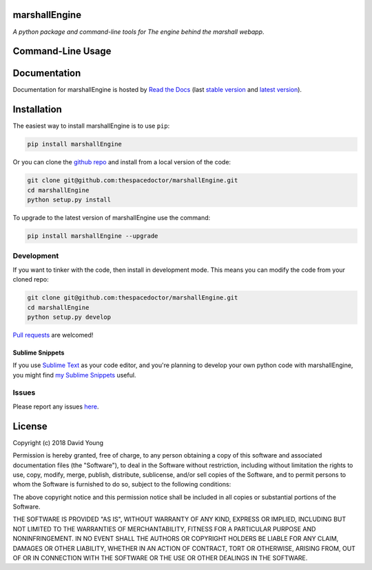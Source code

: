 marshallEngine 
=========================

.. image:: https://readthedocs.org/projects/marshallEngine/badge/
    :target: http://marshallEngine.readthedocs.io/en/latest/?badge
    :alt: Documentation Status

.. image:: https://cdn.rawgit.com/thespacedoctor/marshallEngine/master/coverage.svg
    :target: https://cdn.rawgit.com/thespacedoctor/marshallEngine/master/htmlcov/index.html
    :alt: Coverage Status

*A python package and command-line tools for The engine behind the marshall webapp*.





Command-Line Usage
==================

.. todo::

    - add usage

Documentation
=============

Documentation for marshallEngine is hosted by `Read the Docs <http://marshallEngine.readthedocs.org/en/stable/>`__ (last `stable version <http://marshallEngine.readthedocs.org/en/stable/>`__ and `latest version <http://marshallEngine.readthedocs.org/en/latest/>`__).

Installation
============

The easiest way to install marshallEngine is to use ``pip``:

.. code:: bash

    pip install marshallEngine

Or you can clone the `github repo <https://github.com/thespacedoctor/marshallEngine>`__ and install from a local version of the code:

.. code:: bash

    git clone git@github.com:thespacedoctor/marshallEngine.git
    cd marshallEngine
    python setup.py install

To upgrade to the latest version of marshallEngine use the command:

.. code:: bash

    pip install marshallEngine --upgrade


Development
-----------

If you want to tinker with the code, then install in development mode.
This means you can modify the code from your cloned repo:

.. code:: bash

    git clone git@github.com:thespacedoctor/marshallEngine.git
    cd marshallEngine
    python setup.py develop

`Pull requests <https://github.com/thespacedoctor/marshallEngine/pulls>`__
are welcomed!

Sublime Snippets
~~~~~~~~~~~~~~~~

If you use `Sublime Text <https://www.sublimetext.com/>`_ as your code editor, and you're planning to develop your own python code with marshallEngine, you might find `my Sublime Snippets <https://github.com/thespacedoctor/marshallEngine-Sublime-Snippets>`_ useful. 

Issues
------

Please report any issues
`here <https://github.com/thespacedoctor/marshallEngine/issues>`__.

License
=======

Copyright (c) 2018 David Young

Permission is hereby granted, free of charge, to any person obtaining a
copy of this software and associated documentation files (the
"Software"), to deal in the Software without restriction, including
without limitation the rights to use, copy, modify, merge, publish,
distribute, sublicense, and/or sell copies of the Software, and to
permit persons to whom the Software is furnished to do so, subject to
the following conditions:

The above copyright notice and this permission notice shall be included
in all copies or substantial portions of the Software.

THE SOFTWARE IS PROVIDED "AS IS", WITHOUT WARRANTY OF ANY KIND, EXPRESS
OR IMPLIED, INCLUDING BUT NOT LIMITED TO THE WARRANTIES OF
MERCHANTABILITY, FITNESS FOR A PARTICULAR PURPOSE AND NONINFRINGEMENT.
IN NO EVENT SHALL THE AUTHORS OR COPYRIGHT HOLDERS BE LIABLE FOR ANY
CLAIM, DAMAGES OR OTHER LIABILITY, WHETHER IN AN ACTION OF CONTRACT,
TORT OR OTHERWISE, ARISING FROM, OUT OF OR IN CONNECTION WITH THE
SOFTWARE OR THE USE OR OTHER DEALINGS IN THE SOFTWARE.
